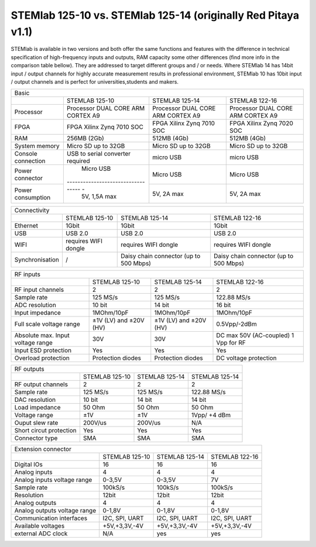 STEMlab 125-10 vs. STEMlab 125-14 (originally Red Pitaya v1.1) 
##############################################################

.. image:: vs_10.jpg
   :width: 40%
   
.. image:: vs_14.jpg
   :width: 40%
   
STEMlab is available in two versions and both offer the same functions and features with the difference in technical 
specification of high-frequency inputs and outputs, RAM capacity some other differences (find more info in the 
comparison table bellow). They are addressed to target different groups and / or needs. Where STEMlab 14 has 14bit 
input / output channels for highly accurate measurement results in professional environment, STEMlab 10 has 10bit 
input / output channels and is perfect for universities,students and makers.

.. -> http://redpitaya.com/boards/stemlab-boards/

.. image:: boards_1.jpg


+--------------------+------------------------------------+-------------------------------------------------------------------------+
| Basic                                                                                                                             |
+--------------------+------------------------------------+------------------------------------+------------------------------------+
|                    | STEMLAB 125-10                     | STEMLAB 125-14                     | STEMLAB 122-16                     |
+--------------------+------------------------------------+------------------------------------+------------------------------------+
| Processor          | Processor DUAL CORE ARM CORTEX A9  | Processor DUAL CORE ARM CORTEX A9  | Processor DUAL CORE ARM CORTEX A9  |
+--------------------+------------------------------------+------------------------------------+------------------------------------+
| FPGA               | FPGA Xilinx Zynq 7010 SOC          | FPGA Xilinx Zynq 7010 SOC          | FPGA Xilinx Zynq 7020 SOC          |
+--------------------+------------------------------------+------------------------------------+------------------------------------+
| RAM                | 256MB (2Gb)                        | 512MB (4Gb)                        | 512MB (4Gb)                        |
+--------------------+------------------------------------+------------------------------------+------------------------------------+
| System memory      | Micro SD up to 32GB                | Micro SD up to 32GB                | Micro SD up to 32GB                |
+--------------------+------------------------------------+------------------------------------+------------------------------------+
| Console connection | USB to serial converter required   | micro USB                          | micro USB                          |
+--------------------+------------------------------------+------------------------------------+------------------------------------+
| Power connector    | Micro USB                          | Micro USB                          | Micro USB                          |
+--------------------+---------------------------------- -+------------------------------------+------------------------------------+
| Power consumption  | 5V, 1,5A max                       | 5V, 2A max                         | 5V, 2A max                         |
+--------------------+------------------------------------+------------------------------------+------------------------------------+

+-----------------+----------------------+---------------------------------------+---------------------------------------+
| Connectivity                                                                                                           |
+-----------------+----------------------+---------------------------------------+---------------------------------------+
|                 | STEMLAB 125-10       | STEMLAB 125-14                        | STEMLAB 122-16                        |
+-----------------+----------------------+---------------------------------------+---------------------------------------+
| Ethernet        | 1Gbit                | 1Gbit                                 | 1Gbit                                 |
+-----------------+----------------------+---------------------------------------+---------------------------------------+
| USB             | USB 2.0              | USB 2.0                               | USB 2.0                               |
+-----------------+----------------------+---------------------------------------+---------------------------------------+
| WIFI            | requires WIFI dongle | requires WIFI dongle                  | requires WIFI dongle                  |
+-----------------+----------------------+---------------------------------------+---------------------------------------+
| Synchronisation | /                    | Daisy chain connector (up to 500 Mbps)| Daisy chain connector (up to 500 Mbps)|
+-----------------+----------------------+---------------------------------------+---------------------------------------+
    
+-----------------------------------+------------------------+------------------------+------------------------+
| RF inputs                                                                                                    |
+-----------------------------------+------------------------+------------------------+------------------------+
|                                   | STEMLAB 125-10         | STEMLAB 125-14         | STEMLAB 122-16         |
+-----------------------------------+------------------------+------------------------+------------------------+
| RF input channels                 | 2                      | 2                      | 2                      |
+-----------------------------------+------------------------+------------------------+------------------------+
| Sample rate                       | 125 MS/s               | 125 MS/s               | 122.88 MS/s            |
+-----------------------------------+------------------------+------------------------+------------------------+
| ADC resolution                    | 10 bit                 | 14 bit                 | 16 bit                 |
+-----------------------------------+------------------------+------------------------+------------------------+
| Input impedance                   | 1MOhm/10pF             | 1MOhm/10pF             | 1MOhm/10pF             |
+-----------------------------------+------------------------+------------------------+------------------------+
| Full scale voltage range          | ±1V (LV) and ±20V (HV) | ±1V (LV) and ±20V (HV) | 0.5Vpp/-2dBm           |
+-----------------------------------+------------------------+------------------------+------------------------+
| Absolute max. Input voltage range | 30V                    | 30V                    | DC max 50V (AC-coupled)|
|                                   |                        |                        | 1 Vpp for RF           |
+-----------------------------------+------------------------+------------------------+------------------------+
| Input ESD protection              | Yes                    | Yes                    | Yes                    |
+-----------------------------------+------------------------+------------------------+------------------------+
| Overload protection               | Protection diodes      | Protection diodes      | DC voltage protection  |
+-----------------------------------+------------------------+------------------------+------------------------+


+-------------------------+----------------+----------------+----------------+
| RF outputs                                                                 |   
+-------------------------+----------------+----------------+----------------+
|                         | STEMLAB 125-10 | STEMLAB 125-14 | STEMLAB 125-14 |
+-------------------------+----------------+----------------+----------------+
| RF output channels      | 2              | 2              | 2              |
+-------------------------+----------------+----------------+----------------+
| Sample rate             | 125 MS/s       | 125 MS/s       | 122.88 MS/s    |
+-------------------------+----------------+----------------+----------------+
| DAC resolution          | 10 bit         | 14 bit         | 14 bit         |
+-------------------------+----------------+----------------+----------------+
| Load impedance          | 50 Ohm         | 50 Ohm         | 50 Ohm         |
+-------------------------+----------------+----------------+----------------+
| Voltage range           | ±1V            | ±1V            | 1Vpp/ +4 dBm   |
+-------------------------+----------------+----------------+----------------+
| Ouput slew rate         | 200V/us        | 200V/us        | N/A            |
+-------------------------+----------------+----------------+----------------+
| Short circut protection | Yes            | Yes            | Yes            |
+-------------------------+----------------+----------------+----------------+
| Connector type          | SMA            | SMA            | SMA            |
+-------------------------+----------------+----------------+----------------+
 
+------------------------------+-------------------+----------------+----------------+
| Extension connector                                                                |
+------------------------------+-------------------+----------------+----------------+
|                              | STEMLAB 125-10    | STEMLAB 125-14 | STEMLAB 122-16 |
+------------------------------+-------------------+----------------+----------------+
| Digital IOs                  | 16                | 16             | 16             |
+------------------------------+-------------------+----------------+----------------+
| Analog inputs                | 4                 | 4              | 4              |
+------------------------------+-------------------+----------------+----------------+
| Analog inputs voltage range  | 0-3,5V            | 0-3,5V         | 7V             |
+------------------------------+-------------------+----------------+----------------+
| Sample rate                  | 100kS/s           | 100kS/s        | 100kS/s        |
+------------------------------+-------------------+----------------+----------------+
| Resolution                   | 12bit             | 12bit          | 12bit          |
+------------------------------+-------------------+----------------+----------------+
| Analog outputs               | 4                 | 4              | 4              |
+------------------------------+-------------------+----------------+----------------+
| Analog outputs voltage range | 0-1,8V            | 0-1,8V         | 0-1,8V         |
+------------------------------+-------------------+----------------+----------------+
| Communication interfaces     | I2C, SPI, UART    | I2C, SPI, UART | I2C, SPI, UART |
+------------------------------+-------------------+----------------+----------------+
| Available voltages           | +5V,+3,3V,-4V     | +5V,+3,3V,-4V  | +5V,+3,3V,-4V  |
+------------------------------+-------------------+----------------+----------------+
| external ADC clock           | N/A               |  yes           |  yes           |
+------------------------------+-------------------+----------------+----------------+
